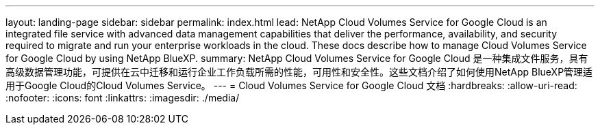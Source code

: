 ---
layout: landing-page 
sidebar: sidebar 
permalink: index.html 
lead: NetApp Cloud Volumes Service for Google Cloud is an integrated file service with advanced data management capabilities that deliver the performance, availability, and security required to migrate and run your enterprise workloads in the cloud. These docs describe how to manage Cloud Volumes Service for Google Cloud by using NetApp BlueXP. 
summary: NetApp Cloud Volumes Service for Google Cloud 是一种集成文件服务，具有高级数据管理功能，可提供在云中迁移和运行企业工作负载所需的性能，可用性和安全性。这些文档介绍了如何使用NetApp BlueXP管理适用于Google Cloud的Cloud Volumes Service。 
---
= Cloud Volumes Service for Google Cloud 文档
:hardbreaks:
:allow-uri-read: 
:nofooter: 
:icons: font
:linkattrs: 
:imagesdir: ./media/


